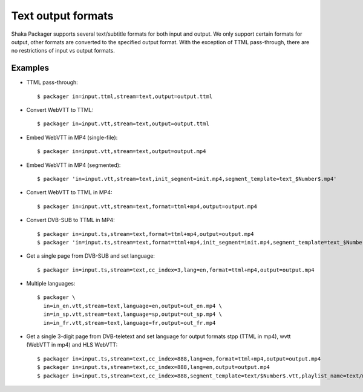 Text output formats
===================

Shaka Packager supports several text/subtitle formats for both input and output.
We only support certain formats for output, other formats are converted to the
specified output format.  With the exception of TTML pass-through, there are no
restrictions of input vs output formats.


Examples
--------

* TTML pass-through::

    $ packager in=input.ttml,stream=text,output=output.ttml

* Convert WebVTT to TTML::

    $ packager in=input.vtt,stream=text,output=output.ttml

* Embed WebVTT in MP4 (single-file)::

    $ packager in=input.vtt,stream=text,output=output.mp4

* Embed WebVTT in MP4 (segmented)::

    $ packager 'in=input.vtt,stream=text,init_segment=init.mp4,segment_template=text_$Number$.mp4'

* Convert WebVTT to TTML in MP4::

    $ packager in=input.vtt,stream=text,format=ttml+mp4,output=output.mp4

* Convert DVB-SUB to TTML in MP4::

    $ packager in=input.ts,stream=text,format=ttml+mp4,output=output.mp4
    $ packager 'in=input.ts,stream=text,format=ttml+mp4,init_segment=init.mp4,segment_template=text_$Number$.mp4'

* Get a single page from DVB-SUB and set language::

    $ packager in=input.ts,stream=text,cc_index=3,lang=en,format=ttml+mp4,output=output.mp4

* Multiple languages::

    $ packager \
      in=in_en.vtt,stream=text,language=en,output=out_en.mp4 \
      in=in_sp.vtt,stream=text,language=sp,output=out_sp.mp4 \
      in=in_fr.vtt,stream=text,language=fr,output=out_fr.mp4

* Get a single 3-digit page from DVB-teletext and set language for output formats stpp (TTML in mp4), wvtt (WebVTT in mp4) and HLS WebVTT::

    $ packager in=input.ts,stream=text,cc_index=888,lang=en,format=ttml+mp4,output=output.mp4
    $ packager in=input.ts,stream=text,cc_index=888,lang=en,output=output.mp4
    $ packager in=input.ts,stream=text,cc_index=888,segment_template=text/$Number$.vtt,playlist_name=text/main.m3u8,hls_group_id=text,hls_name=ENGLISH
